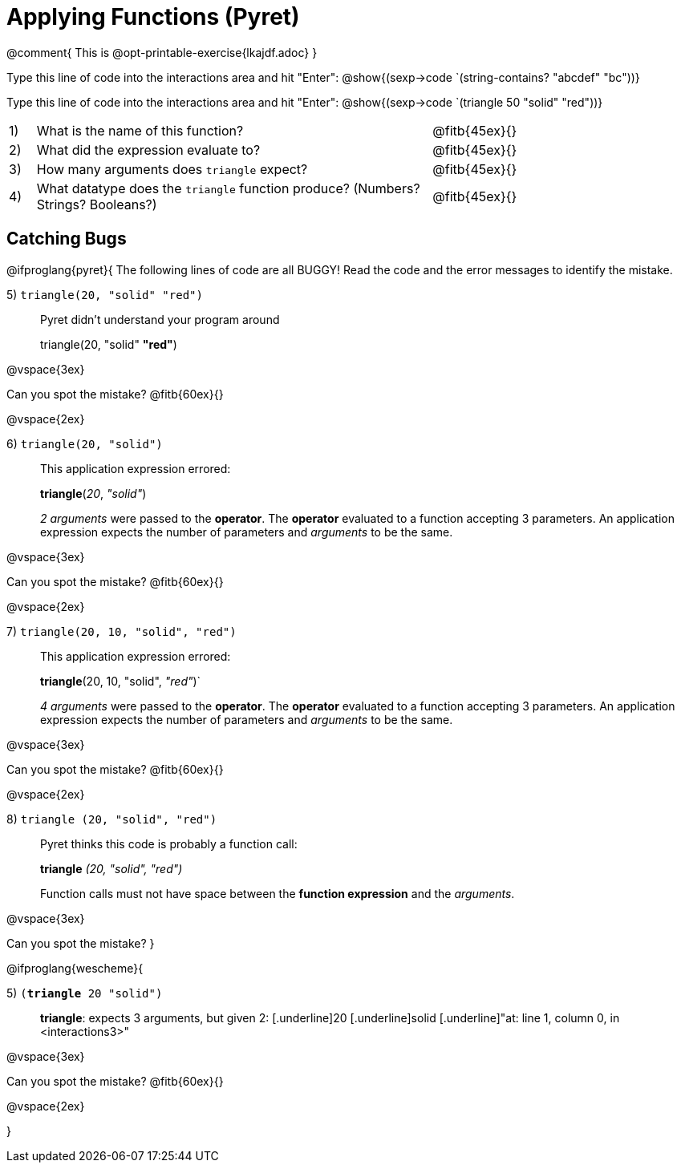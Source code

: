= Applying Functions (Pyret)

++++
<style>
.indentedpara { margin-left: 3em; }
</style>
++++

@comment{  This is @opt-printable-exercise{lkajdf.adoc} }

Type this line of code into the interactions area and hit
"Enter":  @show{(sexp->code `(string-contains? "abcdef" "bc"))}

Type this line of code into the interactions area and hit "Enter":  @show{(sexp->code `(triangle 50 "solid" "red"))}


[cols="1,15,10", frame="none"]
|===
|1)
| What is the name of this function?
| @fitb{45ex}{}

|2)
| What did the expression evaluate to?
| @fitb{45ex}{}

|3)
| How many arguments does `triangle` expect?
| @fitb{45ex}{}

|4)
| What datatype does the `triangle` function produce? (Numbers? Strings? Booleans?)
| @fitb{45ex}{}

|===


== Catching Bugs

@ifproglang{pyret}{
The following lines of code are all BUGGY! Read the code and the error messages to identify the mistake.

5) `triangle(20, "solid" "red")` 	

[.indentedpara]
--
Pyret didn't understand your program around

triangle(20, "solid" *"red"*)

--

@vspace{3ex}

Can you spot the mistake?
@fitb{60ex}{}

@vspace{2ex}

6) `triangle(20, "solid")`				

[.indentedpara]
--
This [.underline]#application expression# errored:

*triangle*(_20_, _"solid"_)

[.underline]#_2 arguments_# were passed to the [.underline]#*operator*#.
The [.underline]#*operator*# evaluated to a function accepting 3 parameters.
An [.underline]#application expression# expects the number of parameters and [.underline]#_arguments_# to be the same.
--

@vspace{3ex}

Can you spot the mistake?
@fitb{60ex}{}

@vspace{2ex}

7) `triangle(20, 10, "solid", "red")`		

[.indentedpara]
--
This [.underline]#application expression# errored:

*triangle*(20, 10, "solid", _"red"_)`

[.underline]#_4 arguments_# were passed to the [.underline]#*operator*#.
The [.underline]#*operator*# evaluated to a function accepting 3 parameters.
An [.underline]#application expression# expects the number of parameters and [.underline]#_arguments_# to be the same.
--

@vspace{3ex}

Can you spot the mistake?
@fitb{60ex}{}

@vspace{2ex}

8) `triangle (20, "solid", "red")` 		

[.indentedpara]
--
Pyret thinks this code is probably a function call:

*triangle* _(20, "solid", "red")_

Function calls must not have space between the [.underline]*function expression* and the [.underline]_arguments_.
--

@vspace{3ex}

Can you spot the mistake? 
}

@ifproglang{wescheme}{

5) `(*triangle* 20 "solid")`

[.indentedpara]
--
[.underline]*triangle*: expects 3 arguments, but given 2: [.underline]20 [.underline]solid
[.underline]"at: line 1, column 0, in <interactions3>"
--

@vspace{3ex}

Can you spot the mistake?
@fitb{60ex}{}

@vspace{2ex}


}
